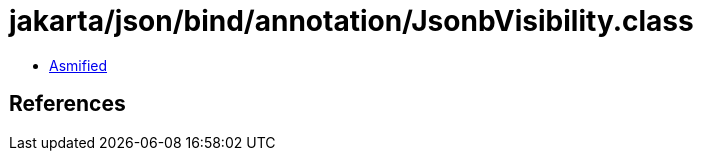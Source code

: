 = jakarta/json/bind/annotation/JsonbVisibility.class

 - link:JsonbVisibility-asmified.java[Asmified]

== References

